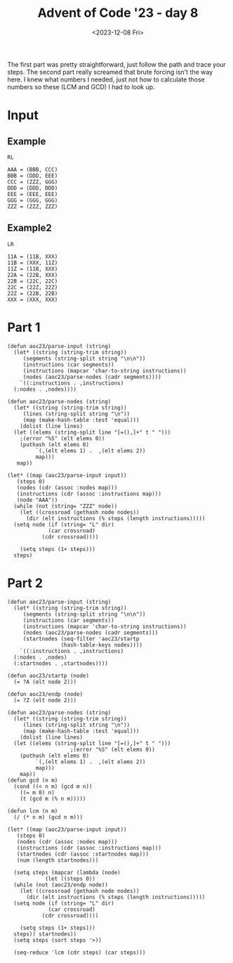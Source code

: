 #+title: Advent of Code '23 - day 8
#+date: <2023-12-08 Fri>

#+begin_preview
The first part was pretty straightforward, just follow the path and trace your steps.  The second part really screamed that brute forcing isn't the way here.  I knew what numbers I needed, just not how to calculate those numbers so these (LCM and GCD) I had to look up.  
#+end_preview

* Input
** Example
#+name: example
#+begin_example
RL

AAA = (BBB, CCC)
BBB = (DDD, EEE)
CCC = (ZZZ, GGG)
DDD = (DDD, DDD)
EEE = (EEE, EEE)
GGG = (GGG, GGG)
ZZZ = (ZZZ, ZZZ)
#+end_example

** Example2
#+name: example2
#+begin_example
LR

11A = (11B, XXX)
11B = (XXX, 11Z)
11Z = (11B, XXX)
22A = (22B, XXX)
22B = (22C, 22C)
22C = (22Z, 22Z)
22Z = (22B, 22B)
XXX = (XXX, XXX)
#+end_example

** Input                                                           :noexport:
#+name: input
#+begin_example
LRLRLRLRRLRRRLRLRLRRRLLRRLRRLRRLLRRLRRLRLRRRLRRLLRRLRRRLRRLRRRLRRRLLLRRLLRLLRRRLLRRLRLLRLLRRRLLRRLRRLRRRLRRLRLRRLRRLRLLRLRRRLRLRRLRLLRRLRRRLRRLRLRRLLLRRLRRRLRRRLRRLRRRLRLRRLRRLRRRLRRLRRLRRLRRLRRRLLRRRLLLRRRLRRLRRRLLRRRLRRLRRLLLLLRRRLRLRRLRRLLRRLRRLRLRLRRRLRRRLRRLLLRRRR

BPQ = (VXR, TLN)
NSK = (FRM, GXV)
XVG = (BBC, SGF)
JTG = (LVR, MPK)
RNQ = (TMP, TLT)
VVX = (TVH, GCM)
DJH = (MMH, LLQ)
LQR = (HFF, FHP)
QFQ = (CFT, STF)
RJL = (TFG, CTR)
DRB = (GBQ, NRB)
KHK = (XDB, DVQ)
NCG = (SHP, LTM)
KSD = (KQT, PDB)
MGL = (LDG, DCN)
KFX = (HLG, VGF)
KFG = (JGB, GVH)
JLV = (CGX, MQN)
CCB = (JXL, LHD)
CSJ = (GQS, FHJ)
VPX = (RGL, XMD)
CHV = (DHP, DKG)
LRV = (MLC, HQQ)
BPJ = (QJP, VLR)
VFF = (PSS, NFD)
FCM = (JBG, NRK)
GBQ = (JRQ, TLQ)
VLM = (KRH, BMQ)
GXS = (TKS, TQZ)
NNM = (LDG, DCN)
QVN = (TMP, TLT)
JCR = (GLG, KFV)
MFM = (MXN, PMM)
GLG = (JSK, HHT)
LGH = (RXD, NDN)
CRH = (MCD, DSJ)
FDD = (XTR, QSS)
QQX = (XPS, XPS)
XGF = (LPL, PMR)
DFG = (FTR, JTK)
HHV = (KHK, QDJ)
LDX = (GBP, RFP)
JJD = (SNC, CST)
CGG = (VXR, TLN)
VQB = (LBM, RBD)
QRT = (DJH, BKC)
KFP = (SVN, SCG)
BKC = (LLQ, MMH)
KJF = (BGB, CTL)
VDL = (XFX, QGQ)
JNN = (CSX, JQX)
LDV = (TTQ, CQR)
SJD = (QNM, NSK)
RPD = (XFQ, SKS)
BMR = (MRH, RSM)
CNK = (QQK, DHQ)
MLD = (MNC, BQT)
PQS = (VLN, LJC)
HKK = (RQP, VGD)
QCS = (KVD, XPB)
KVD = (QRT, TVP)
JMK = (BLV, PQS)
CJF = (KPD, GRJ)
DTG = (TCX, LVM)
DQG = (GQQ, CQK)
VNN = (QNF, CDC)
SHV = (LLV, QNQ)
HQQ = (VNN, XPG)
LVM = (LQH, NVM)
VFP = (VPX, MRG)
SBG = (PXL, LNC)
PXL = (PCQ, RVK)
CXH = (SBL, SKV)
HTM = (PPF, RCT)
GBP = (JMX, JMX)
QMN = (BSJ, NBP)
DDJ = (LRF, NHV)
QMS = (GNT, DMH)
QDG = (CSF, NSB)
VGR = (QMS, BXX)
MCB = (SSQ, KNF)
JVL = (PCC, MQX)
RCQ = (PQP, CMP)
NQK = (KXG, DQR)
CFT = (QHQ, XKH)
CMP = (NPS, DXN)
KKV = (BPJ, QBG)
SGF = (CTP, KKQ)
BKL = (RCR, NFS)
JHN = (CGN, SHV)
GLB = (HMC, NFQ)
QTG = (FRF, LMN)
NFS = (LQX, KCL)
RNK = (QCB, BRJ)
KLX = (VST, SVR)
SMK = (JSJ, QTG)
KQJ = (FNS, NPD)
CQR = (JNC, BKP)
MCP = (HLM, SLC)
HMP = (QRN, BDN)
DQJ = (CNK, GSR)
XFD = (HMV, XPR)
BDB = (PQS, BLV)
BXG = (CHV, VVM)
CGN = (QNQ, LLV)
JDB = (FCS, FBX)
XFC = (MJT, QML)
PMR = (SJD, TGD)
GVP = (SBS, KJF)
XPS = (DQJ, DQJ)
KCF = (HCT, DBS)
KRH = (GDD, KLX)
FDT = (LHD, JXL)
VLH = (VJP, NCG)
JNC = (HPT, VDQ)
JMX = (MVJ, MVJ)
RKN = (CJF, CJF)
PFS = (LHB, FDD)
QXG = (RLP, DXM)
CTL = (JVX, MVN)
CTP = (JNG, VFP)
FBK = (DQL, KKX)
XBH = (XQK, LMV)
RXH = (DHM, DHM)
XNN = (NPM, GJF)
SKS = (XJP, MQL)
RNC = (FKF, RGS)
HNT = (NTV, RSG)
RCR = (LQX, KCL)
LMN = (PDT, QXG)
DGK = (QQX, RCK)
QGS = (GKL, PHD)
JSJ = (LMN, FRF)
JNG = (MRG, VPX)
KHF = (MHR, RDM)
MQX = (MKS, LRQ)
BXN = (LMV, XQK)
RCT = (DRK, QKJ)
NGL = (MMQ, JNN)
LXL = (RCH, TJF)
MVN = (NLN, CCC)
KGQ = (DML, VCT)
SVN = (DBR, JJD)
BKQ = (XKJ, JNM)
LCA = (CNK, GSR)
HHB = (HMK, HJP)
NHB = (BVP, JBL)
SXD = (SKC, RDJ)
TCX = (LQH, NVM)
CST = (QTC, KVK)
QRN = (RPD, QQF)
MXS = (DQG, NJC)
DPN = (LRV, DGH)
LJJ = (TSP, SKL)
LRF = (XFD, CKQ)
RSG = (QDL, GCD)
JBC = (SLC, HLM)
RVK = (RBM, JRP)
XQG = (DGH, LRV)
QDJ = (DVQ, XDB)
SMT = (BHN, KTM)
TPF = (SFV, BVD)
LGS = (RSQ, JCR)
DMB = (CRH, FQD)
LVN = (QMS, BXX)
MVJ = (TKS, TKS)
VXR = (RBP, RCQ)
CSX = (TNJ, DJG)
TVH = (RXH, RXH)
DXM = (LPF, LSS)
HCT = (KFX, CMC)
LHB = (QSS, XTR)
XNQ = (DQJ, XCZ)
NHK = (PDQ, FLN)
DKT = (QCL, QCL)
BVV = (JNN, MMQ)
XHP = (DDJ, SQN)
LMK = (LTK, MPV)
NNH = (NKM, KGQ)
CFG = (DPN, XQG)
BLM = (CNQ, KJX)
JKS = (MFX, VVF)
DHM = (XVL, XVL)
DRK = (LXL, PCH)
TLC = (TPQ, FRJ)
KPF = (SHL, NQH)
CCQ = (JMK, BDB)
LQK = (CGG, BPQ)
SHL = (FQG, XLS)
MJV = (PNF, PNF)
TNJ = (KSD, DHX)
QDL = (GJH, CMX)
BVF = (HNT, CPM)
KSB = (BPH, MXS)
FFB = (SFV, BVD)
PMM = (LSV, FCM)
JRQ = (LDV, FRP)
VMH = (BPJ, QBG)
KPD = (KBG, PFQ)
GRT = (KKX, DQL)
NJF = (DCG, MNK)
HMC = (VVX, VCD)
NTV = (QDL, GCD)
GVH = (LRR, HRC)
NCL = (LVN, VGR)
JRV = (QBQ, HJF)
FRF = (PDT, QXG)
NXP = (CGN, SHV)
JPR = (GBQ, NRB)
RFP = (JMX, VSH)
QCB = (GBT, BHR)
MBT = (NPD, FNS)
DTH = (VGR, LVN)
GRJ = (KBG, PFQ)
NPS = (FVB, FHL)
VVM = (DKG, DHP)
TRT = (KKV, VMH)
JSP = (NRT, NKC)
VLR = (RJL, NQR)
PPZ = (QKG, HCB)
VHV = (DRC, KMB)
BGG = (DDJ, SQN)
CSF = (MLD, BTC)
QQF = (XFQ, SKS)
FTM = (CNQ, KJX)
KKJ = (RPC, RRK)
QTV = (HFN, FXJ)
RRL = (JDH, TMT)
LTT = (HHV, KTD)
TBP = (SNF, RMH)
MCD = (FMM, DFG)
PQQ = (XFC, DSS)
HMV = (PHH, MXL)
QCL = (LCN, LCN)
MVX = (SSQ, KNF)
DXN = (FVB, FHL)
SKR = (RCR, NFS)
BVP = (BMR, JVJ)
NBP = (LTT, DBK)
HPT = (JKS, GNS)
LPL = (SJD, TGD)
RSQ = (GLG, KFV)
NBQ = (BPL, HGH)
PQP = (NPS, DXN)
LSS = (NHB, XVP)
CKL = (MCB, MVX)
LQX = (TPF, FFB)
TGD = (NSK, QNM)
FRP = (TTQ, CQR)
RCH = (CCB, FDT)
VVL = (RDJ, SKC)
NVA = (KPD, GRJ)
FMM = (FTR, JTK)
KPM = (MQX, PCC)
QXQ = (QDT, JLV)
JVJ = (MRH, RSM)
SMN = (HPX, CDM)
XTP = (LLD, QBC)
BVB = (JCR, RSQ)
JTN = (TND, JFQ)
CLK = (QXB, BGQ)
NMX = (FTM, BLM)
QKH = (BHN, KTM)
VJP = (SHP, LTM)
FNS = (SNX, GPP)
DGH = (MLC, HQQ)
NFM = (CVD, CTD)
NKM = (DML, VCT)
HMK = (FDX, SMK)
VVQ = (FDD, LHB)
FDX = (QTG, JSJ)
MKL = (TDX, DLC)
HQX = (GHS, LTX)
KJX = (MQB, CTV)
PHD = (NHK, PGQ)
KDF = (TDD, PJM)
MTK = (LCN, ZZZ)
NVM = (LCC, MKL)
XSH = (MJV, FRD)
LLQ = (GRS, CFG)
TGP = (XCK, MNR)
XVJ = (VLH, TTX)
PLR = (VVL, SXD)
CTR = (DHV, VFQ)
KKQ = (VFP, JNG)
BMQ = (GDD, KLX)
VVF = (LCV, MGX)
PGQ = (FLN, PDQ)
SSC = (MRN, JTG)
TDD = (HTB, TBP)
QKJ = (PCH, LXL)
GXV = (BXN, XBH)
MRG = (RGL, XMD)
KXJ = (NXP, JHN)
NFD = (NJF, BQP)
GSS = (HPP, HQX)
XDC = (JFC, JFC)
PNF = (MGL, NNM)
SQN = (LRF, NHV)
HJP = (FDX, SMK)
RBM = (HHB, LTN)
CRM = (RBD, LBM)
DBR = (CST, SNC)
NQR = (CTR, TFG)
GQS = (GVR, CFJ)
JSK = (FVF, VLM)
KHR = (DHM, GXN)
QST = (VCJ, LNT)
DQH = (NCV, LQR)
PCQ = (JRP, RBM)
MMH = (CFG, GRS)
FHP = (CSS, NNH)
BGB = (JVX, MVN)
RCK = (XPS, XNQ)
XGR = (NCH, GLV)
GCD = (CMX, GJH)
HJF = (NBF, TQF)
DRC = (LFP, FFR)
RGL = (BJR, DKP)
RSM = (LDX, HQB)
BTC = (BQT, MNC)
SRV = (SBL, SKV)
NFG = (JVT, SSC)
CGX = (BVK, XLG)
QFH = (KDR, LGT)
VCT = (JJF, DGK)
LBM = (PKL, SGH)
MKS = (QGF, JRV)
QSG = (LTK, MPV)
GGT = (BGG, XHP)
GVR = (VRD, CQJ)
GPD = (HQX, HPP)
LLD = (KDK, XVJ)
DCG = (LRN, XSS)
DSJ = (DFG, FMM)
XMD = (DKP, BJR)
MNK = (LRN, XSS)
FTT = (SVN, SCG)
CMX = (SRN, XSC)
XVP = (BVP, JBL)
BQP = (DCG, MNK)
RTM = (KHF, QPJ)
FFR = (KPV, XTP)
VLN = (PJQ, KTF)
JQX = (TNJ, DJG)
KTF = (PDG, KDF)
JVH = (LNC, PXL)
BPH = (NJC, DQG)
MFJ = (XHD, VFF)
CDC = (DLK, KMF)
MXN = (LSV, FCM)
LGT = (MPB, PNG)
XFT = (RCT, PPF)
BSJ = (DBK, LTT)
BVT = (JSP, QVG)
QBC = (XVJ, KDK)
VRD = (LFG, FHF)
KQT = (GVP, VGJ)
CSS = (NKM, KGQ)
HXL = (DTH, NCL)
FXJ = (DRB, JPR)
FFT = (JVT, SSC)
NJH = (NQK, BJM)
GHS = (CLL, NJH)
MMQ = (JQX, CSX)
PGD = (FKF, RGS)
PJQ = (KDF, PDG)
LFG = (KSB, CMM)
LRN = (BVF, KSQ)
GGX = (JSS, MTS)
LCC = (TDX, DLC)
HPP = (LTX, GHS)
CLL = (BJM, NQK)
TPQ = (XTC, TGP)
BQQ = (CHV, VVM)
PVJ = (LNT, VCJ)
QNQ = (QTV, CMH)
CVD = (XGF, NBH)
JVT = (MRN, JTG)
VFQ = (BXS, FCG)
CPM = (NTV, RSG)
QNF = (DLK, KMF)
GCA = (MGL, NNM)
MGX = (TFX, XNN)
MHR = (NJX, DNT)
KTM = (GDK, MQS)
KDR = (MPB, PNG)
NDF = (XXP, CJB)
ZZZ = (SKQ, JKJ)
MQL = (FBK, GRT)
NHV = (CKQ, XFD)
NBH = (PMR, LPL)
KCL = (FFB, TPF)
BJR = (FTB, KXR)
XSM = (QCL, MTK)
KBG = (QSG, LMK)
SKC = (NBQ, DKC)
PNG = (CNM, LQK)
HTB = (RMH, SNF)
RDM = (NJX, DNT)
FRM = (BXN, XBH)
XTC = (MNR, XCK)
JVX = (NLN, CCC)
GVQ = (CDM, HPX)
SCG = (JJD, DBR)
CCC = (CMR, NKL)
SNC = (KVK, QTC)
GJF = (BHB, GGT)
BJK = (JPS, BKQ)
PCC = (LRQ, MKS)
RBV = (PVJ, QST)
KMF = (BQQ, BXG)
KSQ = (HNT, CPM)
LPN = (CJB, XXP)
DLK = (BXG, BQQ)
MPB = (CNM, LQK)
VSH = (MVJ, GXS)
QBQ = (NBF, TQF)
XLG = (LNF, KCF)
LRQ = (QGF, JRV)
PVQ = (SGF, BBC)
DSS = (MJT, QML)
TLQ = (FRP, LDV)
DHC = (XFC, DSS)
FRD = (PNF, SFZ)
HGH = (STV, VDL)
FHL = (FNC, TJJ)
DHQ = (XGR, NMN)
BRJ = (BHR, GBT)
CQJ = (FHF, LFG)
KDK = (TTX, VLH)
QJP = (NQR, RJL)
GCM = (RXH, KHR)
TFM = (GGR, BVT)
NKL = (JHH, CKL)
PFQ = (LMK, QSG)
XXP = (RBV, QRP)
PJM = (TBP, HTB)
LDG = (GVQ, SMN)
GNS = (VVF, MFX)
TTH = (MRX, KNT)
JXL = (QJD, HKK)
QKG = (XHK, RNK)
RXD = (SRV, CXH)
SBS = (CTL, BGB)
CSC = (JFC, XSH)
SKQ = (RNQ, QVN)
QSS = (QCS, QFP)
JJF = (QQX, QQX)
KMB = (LFP, FFR)
LMD = (RXD, NDN)
SSQ = (HMP, BGK)
GKL = (PGQ, NHK)
DMH = (KKJ, MTX)
RBD = (SGH, PKL)
JBG = (RLB, RRL)
XPR = (PHH, MXL)
PCH = (TJF, RCH)
SRN = (BJK, LLT)
RGV = (NFQ, HMC)
MPV = (NFM, CJK)
RLB = (JDH, TMT)
XQK = (CSJ, FRT)
TTX = (VJP, NCG)
GPB = (KNT, MRX)
XKH = (GPB, TTH)
XJP = (FBK, GRT)
STF = (XKH, QHQ)
LCN = (JKJ, SKQ)
SBL = (MNV, QFH)
BQT = (QBB, NMX)
DBS = (CMC, KFX)
BVR = (BSJ, NBP)
STV = (XFX, QGQ)
CDM = (QFQ, MBF)
NRK = (RRL, RLB)
QDT = (MQN, CGX)
JBL = (BMR, JVJ)
DBK = (HHV, KTD)
JNM = (JVL, KPM)
MPK = (QXQ, RHK)
NRT = (NSH, GRC)
CMH = (HFN, FXJ)
KFV = (HHT, JSK)
XCZ = (GSR, CNK)
GSR = (QQK, DHQ)
PPF = (QKJ, DRK)
BGQ = (KRM, SVX)
QGF = (QBQ, HJF)
SFZ = (NNM, MGL)
XHD = (NFD, PSS)
FTB = (TFM, CXQ)
XSS = (KSQ, BVF)
SGH = (XVG, PVQ)
NKC = (GRC, NSH)
RBP = (PQP, CMP)
BRR = (JGB, GVH)
PDT = (RLP, DXM)
GLV = (JTN, FVN)
XKJ = (KPM, JVL)
MQN = (XLG, BVK)
MRN = (LVR, MPK)
LNF = (HCT, DBS)
TLT = (MCP, JBC)
QVG = (NKC, NRT)
VGJ = (KJF, SBS)
PDB = (GVP, VGJ)
FRT = (FHJ, GQS)
GXN = (XVL, PPZ)
QHQ = (GPB, TTH)
DQR = (RFF, MFM)
TTQ = (JNC, BKP)
JTK = (CCQ, MBJ)
SLC = (QDG, BSP)
TDT = (TSP, SKL)
VGQ = (CKR, KPF)
TJJ = (PGD, RNC)
CXQ = (GGR, BVT)
FNC = (PGD, RNC)
JFQ = (DTG, GJL)
NPM = (GGT, BHB)
FQD = (MCD, DSJ)
TQF = (QGS, VVK)
SVX = (TLC, DDL)
TDX = (BVV, NGL)
MSV = (NCL, DTH)
GQQ = (BVB, LGS)
LNC = (PCQ, RVK)
BSP = (NSB, CSF)
MNR = (XTX, TRT)
PDQ = (GJM, TDL)
MBF = (CFT, STF)
QJD = (RQP, VGD)
CNM = (BPQ, CGG)
XLS = (GSS, GPD)
TFX = (NPM, GJF)
DLC = (BVV, NGL)
BVK = (LNF, KCF)
VGD = (DFF, XPK)
RGS = (LPN, NDF)
JRP = (HHB, LTN)
GDD = (VST, SVR)
BDN = (RPD, QQF)
XTX = (VMH, KKV)
NMN = (NCH, GLV)
CMC = (VGF, HLG)
NBF = (VVK, QGS)
LCV = (TFX, XNN)
BBC = (CTP, KKQ)
THR = (DRC, KMB)
GNT = (MTX, KKJ)
DVQ = (RTM, VDX)
NFQ = (VVX, VCD)
CKQ = (HMV, XPR)
FCG = (VGQ, LDR)
KRM = (TLC, DDL)
LTX = (NJH, CLL)
VDQ = (JKS, GNS)
XSC = (LLT, BJK)
HQB = (GBP, RFP)
VDX = (KHF, QPJ)
RPC = (VFR, MFJ)
QTC = (FFT, NFG)
HLM = (BSP, QDG)
GGR = (QVG, JSP)
XCK = (XTX, TRT)
QFP = (KVD, XPB)
LMV = (CSJ, FRT)
SKL = (HXL, MSV)
TVP = (DJH, BKC)
QML = (QKH, SMT)
MNV = (KDR, LGT)
HRC = (SBG, JVH)
BJM = (KXG, DQR)
TND = (DTG, GJL)
JJN = (FQD, CRH)
LSV = (NRK, JBG)
GBT = (CLK, XVF)
BGK = (QRN, BDN)
BLV = (LJC, VLN)
KXR = (CXQ, TFM)
CMR = (JHH, CKL)
XFQ = (MQL, XJP)
MTX = (RPC, RRK)
NJC = (GQQ, CQK)
FVB = (FNC, TJJ)
FBX = (KXJ, TGM)
GPP = (XDC, CSC)
NRB = (JRQ, TLQ)
RRK = (VFR, MFJ)
TKS = (JJN, DMB)
GJH = (XSC, SRN)
CFJ = (CQJ, VRD)
MFX = (LCV, MGX)
XTR = (QFP, QCS)
QGQ = (DKT, XSM)
CFZ = (GRJ, KPD)
JGB = (HRC, LRR)
RDJ = (DKC, NBQ)
GRS = (XQG, DPN)
JPS = (XKJ, JNM)
JSS = (LJJ, TDT)
QPJ = (RDM, MHR)
DCN = (SMN, GVQ)
PKL = (XVG, PVQ)
SXA = (HCB, QKG)
LTN = (HJP, HMK)
LVR = (QXQ, RHK)
HFN = (JPR, DRB)
JDH = (HKC, GGX)
MRX = (SHB, JDB)
LFP = (KPV, XTP)
DKP = (KXR, FTB)
XPG = (QNF, CDC)
MRH = (LDX, HQB)
XFX = (DKT, DKT)
KKX = (HDB, DQH)
SVR = (KFP, FTT)
VCJ = (QMN, BVR)
LQH = (MKL, LCC)
MJT = (QKH, SMT)
QRP = (QST, PVJ)
TMP = (MCP, JBC)
HLG = (PFS, VVQ)
LLV = (CMH, QTV)
QBB = (BLM, FTM)
CTV = (HTM, XFT)
DNT = (KFG, BRR)
XHK = (BRJ, QCB)
CJK = (CTD, CVD)
AAA = (JKJ, SKQ)
BXX = (GNT, DMH)
HCB = (RNK, XHK)
LNT = (QMN, BVR)
TGM = (NXP, JHN)
CQK = (LGS, BVB)
CJB = (RBV, QRP)
HDB = (NCV, LQR)
CNQ = (CTV, MQB)
BHN = (GDK, GDK)
DML = (JJF, DGK)
FVF = (KRH, BMQ)
TSP = (MSV, HXL)
QBG = (VLR, QJP)
KNT = (JDB, SHB)
FCS = (TGM, KXJ)
FVN = (JFQ, TND)
DHV = (FCG, BXS)
XPK = (VHV, THR)
BKP = (VDQ, HPT)
VST = (FTT, KFP)
DLS = (VVL, SXD)
FTR = (MBJ, CCQ)
MXL = (CRM, VQB)
DHP = (DHC, PQQ)
BXS = (LDR, VGQ)
DQL = (HDB, DQH)
TMT = (GGX, HKC)
PFC = (CJF, CFZ)
CTD = (XGF, NBH)
VFR = (VFF, XHD)
RQP = (DFF, XPK)
LTK = (NFM, CJK)
MTS = (LJJ, TDT)
HHT = (FVF, VLM)
MNC = (QBB, NMX)
FKF = (LPN, NDF)
LHD = (QJD, HKK)
JFC = (MJV, MJV)
XXX = (LMD, LGH)
NCV = (HFF, FHP)
PSS = (BQP, NJF)
NQH = (XLS, FQG)
VGF = (VVQ, PFS)
SKV = (MNV, QFH)
LJC = (KTF, PJQ)
SNX = (XDC, CSC)
NDN = (CXH, SRV)
HKC = (MTS, JSS)
PHH = (CRM, VQB)
FLN = (GJM, TDL)
VVK = (PHD, GKL)
MQS = (RKN, PFC)
LRR = (JVH, SBG)
JKJ = (RNQ, QVN)
XVL = (HCB, QKG)
NPD = (SNX, GPP)
KTD = (QDJ, KHK)
TDL = (RGV, GLB)
SNF = (HLJ, XXX)
MBJ = (JMK, BDB)
GDK = (RKN, RKN)
SFV = (DLS, PLR)
KNF = (BGK, HMP)
XVF = (QXB, BGQ)
RMH = (HLJ, XXX)
LPF = (XVP, NHB)
NSH = (KQJ, MBT)
QNM = (GXV, FRM)
LTM = (BKL, SKR)
GJL = (TCX, LVM)
KXG = (RFF, MFM)
TFG = (DHV, VFQ)
HPX = (MBF, QFQ)
GJM = (GLB, RGV)
VCD = (TVH, GCM)
NLN = (NKL, CMR)
XPB = (TVP, QRT)
FRJ = (XTC, TGP)
FHF = (KSB, CMM)
KVK = (FFT, NFG)
GRC = (MBT, KQJ)
BHR = (XVF, CLK)
HLJ = (LMD, LGH)
LLT = (JPS, BKQ)
DKC = (BPL, HGH)
BPL = (STV, VDL)
SHB = (FBX, FCS)
FQG = (GPD, GSS)
TLN = (RCQ, RBP)
LDR = (CKR, KPF)
NCH = (JTN, FVN)
CMM = (BPH, MXS)
RLP = (LPF, LSS)
CKR = (SHL, NQH)
TJF = (FDT, CCB)
BVD = (DLS, PLR)
QQK = (XGR, NMN)
KPV = (QBC, LLD)
HFF = (NNH, CSS)
DKG = (PQQ, DHC)
TQZ = (DMB, JJN)
MLC = (VNN, XPG)
DHX = (PDB, KQT)
BHB = (XHP, BGG)
RHK = (QDT, JLV)
PDG = (PJM, TDD)
FHJ = (CFJ, GVR)
DJG = (KSD, DHX)
RFF = (MXN, PMM)
MQB = (HTM, XFT)
NSB = (BTC, MLD)
DDL = (FRJ, TPQ)
XDB = (VDX, RTM)
NJX = (KFG, BRR)
JHH = (MVX, MCB)
DFF = (THR, VHV)
GMA = (JJN, DMB)
SHP = (BKL, SKR)
QXB = (KRM, SVX)
#+end_example

* Part 1
#+begin_src elisp :var input=input
  (defun aoc23/parse-input (string)
    (let* ((string (string-trim string))
	   (segments (string-split string "\n\n"))
	   (instructions (car segments))
	   (instructions (mapcar 'char-to-string instructions))
	   (nodes (aoc23/parse-nodes (cadr segments))))
      `((:instructions . ,instructions)
	(:nodes . ,nodes))))

  (defun aoc23/parse-nodes (string)
    (let* ((string (string-trim string))
	   (lines (string-split string "\n"))
	   (map (make-hash-table :test 'equal)))
      (dolist (line lines)
	(let ((elems (string-split line "[=(),]+" t " ")))
	  ;(error "%S" (elt elems 0))
	  (puthash (elt elems 0)
		   `(,(elt elems 1) .  ,(elt elems 2))
		   map)))
	 map))

  (let* ((map (aoc23/parse-input input))
	 (steps 0)
	 (nodes (cdr (assoc :nodes map)))
	 (instructions (cdr (assoc :instructions map)))
	 (node "AAA"))
    (while (not (string= "ZZZ" node))
      (let ((crossroad (gethash node nodes))
	    (dir (elt instructions (% steps (length instructions)))))
	(setq node (if (string= "L" dir)
		       (car crossroad)
		     (cdr crossroad))))
      
      (setq steps (1+ steps)))
    steps)
#+end_src

#+RESULTS:
: 12643

* Part 2
#+begin_src elisp :var input=input
  (defun aoc23/parse-input (string)
    (let* ((string (string-trim string))
	   (segments (string-split string "\n\n"))
	   (instructions (car segments))
	   (instructions (mapcar 'char-to-string instructions))
	   (nodes (aoc23/parse-nodes (cadr segments)))
	   (startnodes (seq-filter 'aoc23/startp
				   (hash-table-keys nodes))))
      `((:instructions . ,instructions)
	(:nodes . ,nodes)
	(:startnodes . ,startnodes))))

  (defun aoc23/startp (node)
    (= ?A (elt node 2)))

  (defun aoc23/endp (node)
    (= ?Z (elt node 2)))

  (defun aoc23/parse-nodes (string)
    (let* ((string (string-trim string))
	   (lines (string-split string "\n"))
	   (map (make-hash-table :test 'equal)))
      (dolist (line lines)
	(let ((elems (string-split line "[=(),]+" t " ")))
					  ;(error "%S" (elt elems 0))
	  (puthash (elt elems 0)
		   `(,(elt elems 1) .  ,(elt elems 2))
		   map)))
      map))
  (defun gcd (n m)
    (cond ((< n m) (gcd m n))
	  ((= m 0) n)
	  (t (gcd m (% n m)))))

  (defun lcm (n m)
    (/ (* n m) (gcd n m)))

  (let* ((map (aoc23/parse-input input))
	 (steps 0)
	 (nodes (cdr (assoc :nodes map)))
	 (instructions (cdr (assoc :instructions map)))
	 (startnodes (cdr (assoc :startnodes map)))
	 (num (length startnodes)))

    (setq steps (mapcar (lambda (node)
			  (let ((steps 0))
	(while (not (aoc23/endp node))
      (let ((crossroad (gethash node nodes))
	    (dir (elt instructions (% steps (length instructions)))))
	(setq node (if (string= "L" dir)
		       (car crossroad)
		     (cdr crossroad))))

      (setq steps (1+ steps)))
	steps)) startnodes))
    (setq steps (sort steps '>))
  
    (seq-reduce 'lcm (cdr steps) (car steps)))
#+end_src

#+RESULTS:
: 13133452426987

